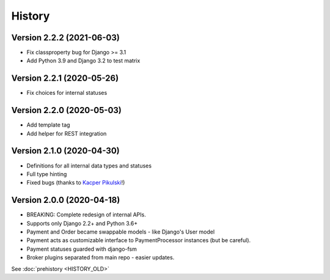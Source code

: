 .. :changelog:

History
=======

Version 2.2.2 (2021-06-03)
--------------------------

* Fix classproperty bug for Django >= 3.1
* Add Python 3.9 and Django 3.2 to test matrix

Version 2.2.1 (2020-05-26)
--------------------------

* Fix choices for internal statuses

Version 2.2.0 (2020-05-03)
--------------------------

* Add template tag
* Add helper for REST integration

Version 2.1.0 (2020-04-30)
--------------------------

* Definitions for all internal data types and statuses
* Full type hinting
* Fixed bugs (thanks to `Kacper Pikulski <https://github.com/pikulak>`_!)


Version 2.0.0 (2020-04-18)
--------------------------

* BREAKING: Complete redesign of internal APIs.
* Supports only Django 2.2+ and Python 3.6+
* Payment and Order became swappable models - like Django's User model
* Payment acts as customizable interface to PaymentProcessor instances (but be careful).
* Payment statuses guarded with django-fsm
* Broker plugins separated from main repo - easier updates.


See :doc:`prehistory <HISTORY_OLD>`
